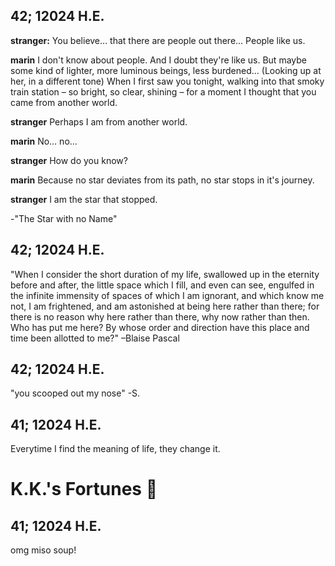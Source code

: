 #+options: preview-generate:t
** 42; 12024 H.E.
 *stranger:* You believe... that there are people out there... People like us.

*marin*  I don't know about people. And I doubt they're like us. But maybe some kind of lighter, more luminous beings, less burdened... (Looking up at her, in a different tone)  When I first saw you tonight, walking into that smoky train station – so bright, so clear, shining – for a moment I thought that you came from another world.


*stranger*  Perhaps I am from another world.


*marin* No... no...


*stranger*  How do you know?


*marin*  Because no star deviates from its path, no star stops in it's journey.


*stranger* I am the star that stopped.

-"The Star with no Name"

** 42; 12024 H.E.
 "When I consider the short duration of my life, swallowed up in the eternity before and after, the little space which I fill, and even can see, engulfed in the infinite immensity of spaces of which I am ignorant, and which know me not, I am frightened, and am astonished at being here rather than there; for there is no reason why here rather than there, why now rather than then. Who has put me here? By whose order and direction have this place and time been allotted to me?" –Blaise Pascal

** 42; 12024 H.E.
 "you scooped out my nose" -S.

** 41; 12024 H.E.
 Everytime I find the meaning of life, they change it.

* K.K.'s Fortunes 🦋
** 41; 12024 H.E.
 
omg miso soup!







